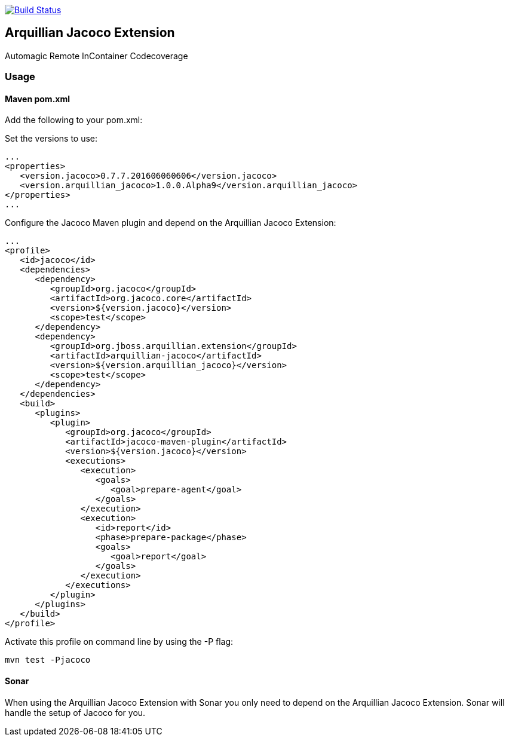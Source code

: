 image:https://travis-ci.org/arquillian/arquillian-extension-jacoco.svg?branch=master["Build Status", link="https://travis-ci.org/arquillian/arquillian-extension-jacoco"]

== Arquillian Jacoco Extension

Automagic Remote InContainer Codecoverage

=== Usage

==== Maven pom.xml

Add the following to your pom.xml:


Set the versions to use:

[source, xml]
----
...
<properties>
   <version.jacoco>0.7.7.201606060606</version.jacoco>
   <version.arquillian_jacoco>1.0.0.Alpha9</version.arquillian_jacoco>
</properties>
...
----

Configure the Jacoco Maven plugin and depend on the Arquillian Jacoco Extension:

[source, xml]
----
...
<profile>
   <id>jacoco</id>
   <dependencies>
      <dependency>
         <groupId>org.jacoco</groupId>
         <artifactId>org.jacoco.core</artifactId>
         <version>${version.jacoco}</version>
         <scope>test</scope>
      </dependency>
      <dependency>
         <groupId>org.jboss.arquillian.extension</groupId>
         <artifactId>arquillian-jacoco</artifactId>
         <version>${version.arquillian_jacoco}</version>
         <scope>test</scope>
      </dependency>
   </dependencies>
   <build>
      <plugins>
         <plugin>
            <groupId>org.jacoco</groupId>
            <artifactId>jacoco-maven-plugin</artifactId>
            <version>${version.jacoco}</version>
            <executions>
               <execution>
                  <goals>
                     <goal>prepare-agent</goal>
                  </goals>
               </execution>
               <execution>
                  <id>report</id>
                  <phase>prepare-package</phase>
                  <goals>
                     <goal>report</goal>
                  </goals>
               </execution>
            </executions>
         </plugin>
      </plugins>
   </build>
</profile>
----

Activate this profile on command line by using the -P flag:

[source, console]
----
mvn test -Pjacoco
----


==== Sonar

When using the Arquillian Jacoco Extension with Sonar you only need to depend on the Arquillian Jacoco Extension. Sonar will handle the setup of Jacoco for you.

